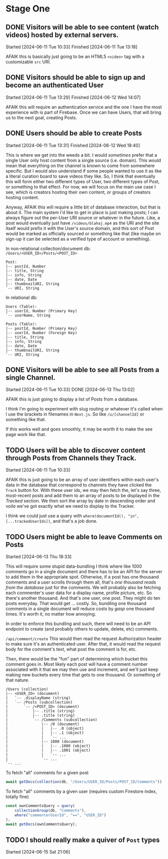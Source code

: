 * Stage One

** DONE Visitors will be able to see content (watch videos) hosted by external servers.
Started [2024-06-11 Tue 10:33]
Finished [2024-06-11 Tue 13:18]

AFAIK this is basically just going to be an HTML5 ~<video>~ tag with a customizable ~src~ URI.

** DONE Visitors should be able to sign up and become an authenticated User
Started [2024-06-11 Tue 13:29]
Finished [2024-06-12 Wed 14:07]

AFAIK this will require an authentication service and the one I have the most experience with is part of Firebase. Once we can have Users, that will bring us to the next goal, creating Posts.

** DONE Users should be able to create Posts
Started [2024-06-11 Tue 13:31]
Finished [2024-06-12 Wed 18:40]

This is where we get into the weeds a bit. I would /sometimes/ prefer that a single User only host content from a single source (i.e. domain). This would mean that everything on the channel is known to come from somewhere specific. But I would also understand if some people wanted to use it as like a literal curation board to save videos they like. So, I think that eventually this will form either two different types of User, two different types of Post, or something to that effect. For now, we will focus on the main use case I see, which is creators hosting their own content, or groups of creators hosting content.

Anyway, AFAIK this will require a little bit of database interaction, but that is about it. The main system I'd like to get in place is just making posts; I can always figure out the per-User URI source or whatever in the future. Like, a post would eventually just have =/videos/blahaj.mp4= as the URI and the site itself would prefix it with the User's source domain, and this sort of Post would be marked as officially sourced or something like that (like maybe on sign-up it can be selected as a verified type of account or something).

In non-relational collection/document db: =/Users/<USER_ID>/Posts/<POST_ID>=
#+begin_example
Post:
|-- postId, Number
|-- title, String
|-- info, String
|-- date, Date
|-- thumbnailURI, String
`-- URI, String
#+end_example

In relational db:
#+begin_example
Users (Table):
|-- userId, Number (Primary Key)
`-- userName, String

Posts (Table):
|-- postId, Number (Primary Key)
|-- userId, Number (Foreign Key)
|-- title, String
|-- info, String
|-- date, Date
|-- thumbnailURI, String
`-- URI, String
#+end_example

** DONE Visitors will be able to see all Posts from a single Channel.
Started [2024-06-11 Tue 10:33]
DONE [2024-06-13 Thu 13:02]

AFAIK this is just going to display a list of Posts from a database.

I think I'm going to experiment with slug routing or whatever it's called when I use the brackets in filenames in =Next.js=. So like ~/u/[channelId]~ or something like that.

If this works well and goes smoothly, it may be worth it to make the see page work like that.

** TODO Users will be able to discover content through Posts from Channels they Track.
Started [2024-06-11 Tue 10:33]

AFAIK this is just going to be an array of user identifiers within each user's data in the database that correspond to channels they have clicked the ~Track~ button for. With these user ids, we may then fetch the, let's say three, most-recent posts and add them to an array of posts to be displayed in the /Tracked/ section. We then sort the array by date in descending order and /voila/ we've got exactly what we need to display to the Tracker.

I think we could just use a query with ~where(documentId(), "in", [...trackedUserIds])~, and that's a job done.

** TODO Users might be able to leave Comments on Posts
Started [2024-06-13 Thu 18:33]

This will require some stupid data-bundling I think where like 1000 comments go in a single document and there has to be an API for the server to add them in the appropriate spot. Otherwise, if a post has one thousand comments and a user scrolls through them all, that's /one thousand reads from the database/ just for the comments. We will probably also be fetching each commenter's user data for a display name, profile picture, etc. So there's another thousand. And that's one user, one post. They might do ten posts everyday. That would get ... costly. So, bundling one thousand comments in a single document will reduce costs by /gasp/ one thousand times. It's worth it, no matter how annoying.

In order to enforce this bundling and such, there will need to be an API endpoint to create (and probably others to update, delete, etc) comments.

=/api/comment/create=
This would then read the request Authorization header to make sure it's an authenticated user. After that, it would read the request body for the comment's text, what post the comment is for, etc.

Then, there would be the "fun" part of determining which bucket this comment goes in. Most likely each post will have a comment number associated with it that we may then use and increment, and we'll just keep making new buckets every time that gets to one thousand. Or something of that nature.

#+begin_example
/Users (collection)
|-- <USER_ID> (document)
|   `-- .displayName (string)
|   `-- /Posts (subcollection)
|       `-- /<POST_ID> (document)
|           |-- .title (string)
|           |-- .title (string)
|           `-- /Comments (subcollection)
|               |-- /0 (document)
|               |   |-- .0 (object)
|               |   |-- .1 (object)
|               |   `-- ...
|               |-- 1000 (document)
|               |   |-- .1000 (object)
|               |   |-- .1001 (object)
|               |   `-- ...
|               `-- ...
`-- ...
#+end_example

To fetch "all" comments for a given post
#+begin_src js
  await getDocs(collection(db, "/Users/USER_ID/Posts/POST_ID/Comments"));
#+end_src

To fetch "all" comments by a given user (requires custom Firestore index, totally fine)
#+begin_src js
  const ownCommentsQuery = query(
      collectionGroup(db, "Comments"),
      where("commenterUserId", "==", "USER_ID")
  );
  await getDocs(ownCommentsQuery);
#+end_src

** TODO I should really make a quiver of =Post= types
Started [2024-06-15 Sat 21:06]

